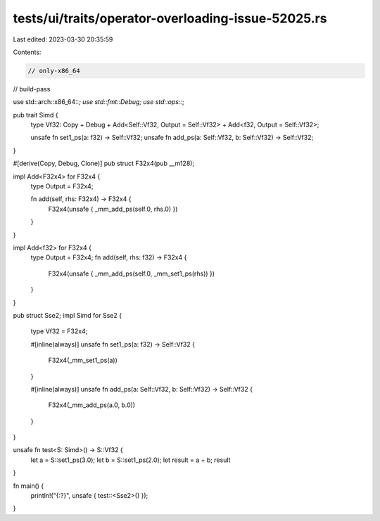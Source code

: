 tests/ui/traits/operator-overloading-issue-52025.rs
===================================================

Last edited: 2023-03-30 20:35:59

Contents:

.. code-block:: rs

    // only-x86_64
// build-pass

use std::arch::x86_64::*;
use std::fmt::Debug;
use std::ops::*;

pub trait Simd {
    type Vf32: Copy + Debug + Add<Self::Vf32, Output = Self::Vf32> + Add<f32, Output = Self::Vf32>;

    unsafe fn set1_ps(a: f32) -> Self::Vf32;
    unsafe fn add_ps(a: Self::Vf32, b: Self::Vf32) -> Self::Vf32;
}

#[derive(Copy, Debug, Clone)]
pub struct F32x4(pub __m128);

impl Add<F32x4> for F32x4 {
    type Output = F32x4;

    fn add(self, rhs: F32x4) -> F32x4 {
        F32x4(unsafe { _mm_add_ps(self.0, rhs.0) })
    }
}

impl Add<f32> for F32x4 {
    type Output = F32x4;
    fn add(self, rhs: f32) -> F32x4 {
        F32x4(unsafe { _mm_add_ps(self.0, _mm_set1_ps(rhs)) })
    }
}

pub struct Sse2;
impl Simd for Sse2 {
    type Vf32 = F32x4;

    #[inline(always)]
    unsafe fn set1_ps(a: f32) -> Self::Vf32 {
        F32x4(_mm_set1_ps(a))
    }

    #[inline(always)]
    unsafe fn add_ps(a: Self::Vf32, b: Self::Vf32) -> Self::Vf32 {
        F32x4(_mm_add_ps(a.0, b.0))
    }
}

unsafe fn test<S: Simd>() -> S::Vf32 {
    let a = S::set1_ps(3.0);
    let b = S::set1_ps(2.0);
    let result = a + b;
    result
}

fn main() {
    println!("{:?}", unsafe { test::<Sse2>() });
}


